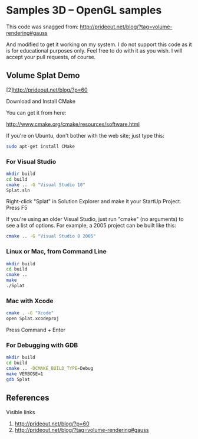 * Samples 3D -- OpenGL samples
  This code was snagged from:
  http://prideout.net/blog/?tag=volume-rendering#gauss
  
  And modified to get it working on my system. I do not support this code
  as it is for educational purposes only. Feel free to do with it as you wish. I
  will accept your pull requests, of course.

** Volume Splat Demo

   [2]http://prideout.net/blog/?p=60

   Download and Install CMake

   You can get it from here:
   
   http://www.cmake.org/cmake/resources/software.html

   If you're on Ubuntu, don't bother with the web site; just type this:

   #+begin_src bash
   sudo apt-get install CMake
   #+end_src

*** For Visual Studio

    #+begin_src bash
    mkdir build
    cd build
    cmake .. -G "Visual Studio 10"
    Splat.sln
    #+end_src

    Right-click "Splat" in Solution Explorer and make it your StartUp Project.
    Press F5

    If you're using an older Visual Studio, just run "cmake" (no arguments) to
    see a list of options. For example, a 2005 project can be built like this:

    #+begin_src bash
    cmake .. -G "Visual Studio 8 2005"
    #+end_src

*** Linux or Mac, from Command Line

    #+begin_src bash
    mkdir build
    cd build
    cmake ..
    make
    ./Splat
    #+end_src

*** Mac with Xcode

    #+begin_src bash
    cmake . -G "Xcode"
    open Splat.xcodeproj
    #+end_src
    Press Command + Enter

*** For Debugging with GDB

    #+begin_src bash
    mkdir build
    cd build
    cmake .. -DCMAKE_BUILD_TYPE=Debug
    make VERBOSE=1
    gdb Splat
    #+end_src

** References

   Visible links
   1. http://prideout.net/blog/?p=60
   2. http://prideout.net/blog/?tag=volume-rendering#gauss 
